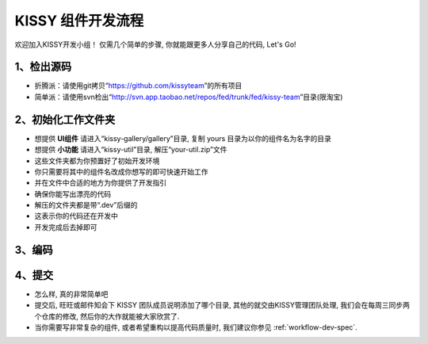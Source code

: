 .. _workflow-simple:


KISSY 组件开发流程
===============================================

欢迎加入KISSY开发小组！	
仅需几个简单的步骤, 你就能跟更多人分享自己的代码, Let's Go!

1、检出源码
-----------------------------------------------
	
- 折腾派：请使用git拷贝“https://github.com/kissyteam”的所有项目
- 简单派：请使用svn检出“http://svn.app.taobao.net/repos/fed/trunk/fed/kissy-team”目录(限淘宝)

2、初始化工作文件夹
-----------------------------------------------

- 想提供 **UI组件** 请进入“kissy-gallery/gallery”目录, 复制 yours 目录为以你的组件名为名字的目录
- 想提供 **小功能** 请进入“kissy-util”目录, 解压“your-util.zip”文件
	
- 这些文件夹都为你预置好了初始开发环境
- 你只需要将其中的组件名改成你想写的即可快速开始工作
- 并在文件中合适的地方为你提供了开发指引
- 确保你能写出漂亮的代码
	
- 解压的文件夹都是带“.dev”后缀的
- 这表示你的代码还在开发中
- 开发完成后去掉即可

3、编码
-----------------------------------------------

4、提交
-----------------------------------------------

- 怎么样, 真的非常简单吧
- 提交后, 旺旺或邮件知会下 KISSY 团队成员说明添加了哪个目录, 其他的就交由KISSY管理团队处理, 我们会在每周三同步两个仓库的修改, 然后你的大作就能被大家欣赏了.
- 当你需要写非常复杂的组件, 或者希望重构以提高代码质量时, 我们建议你参见 :ref:`workflow-dev-spec`.


